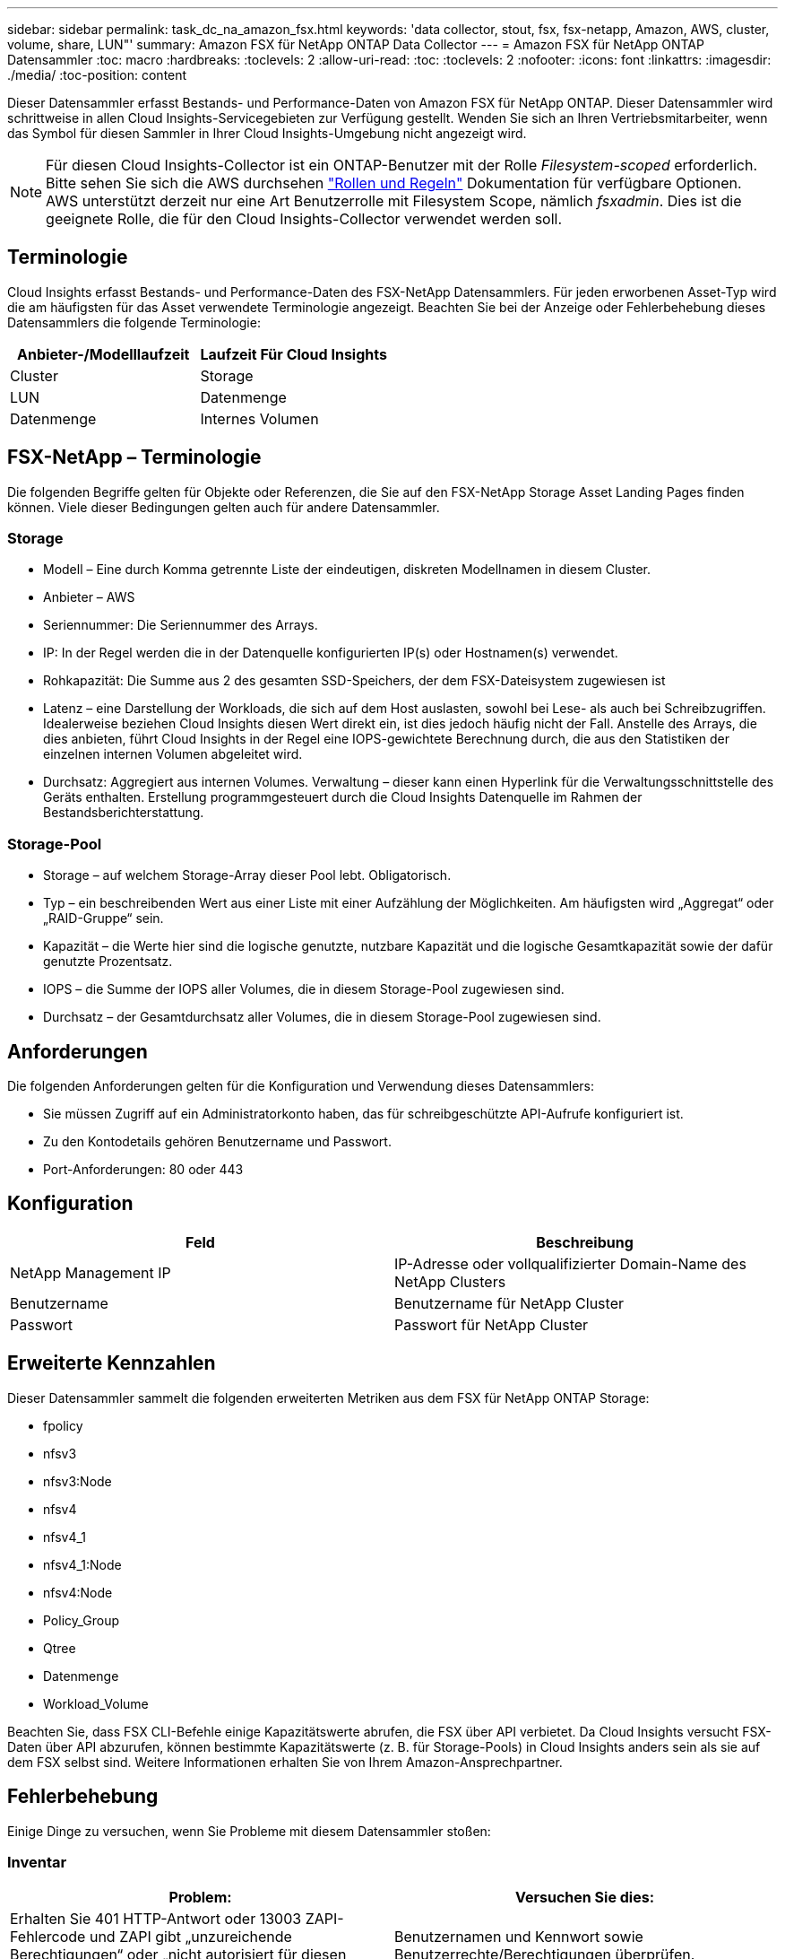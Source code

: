 ---
sidebar: sidebar 
permalink: task_dc_na_amazon_fsx.html 
keywords: 'data collector, stout, fsx, fsx-netapp, Amazon, AWS, cluster, volume, share, LUN"' 
summary: Amazon FSX für NetApp ONTAP Data Collector 
---
= Amazon FSX für NetApp ONTAP Datensammler
:toc: macro
:hardbreaks:
:toclevels: 2
:allow-uri-read: 
:toc: 
:toclevels: 2
:nofooter: 
:icons: font
:linkattrs: 
:imagesdir: ./media/
:toc-position: content


[role="lead"]
Dieser Datensammler erfasst Bestands- und Performance-Daten von Amazon FSX für NetApp ONTAP. Dieser Datensammler wird schrittweise in allen Cloud Insights-Servicegebieten zur Verfügung gestellt. Wenden Sie sich an Ihren Vertriebsmitarbeiter, wenn das Symbol für diesen Sammler in Ihrer Cloud Insights-Umgebung nicht angezeigt wird.


NOTE: Für diesen Cloud Insights-Collector ist ein ONTAP-Benutzer mit der Rolle _Filesystem-scoped_ erforderlich. Bitte sehen Sie sich die AWS durchsehen link:https://docs.aws.amazon.com/fsx/latest/ONTAPGuide/roles-and-users.html["Rollen und Regeln"] Dokumentation für verfügbare Optionen. AWS unterstützt derzeit nur eine Art Benutzerrolle mit Filesystem Scope, nämlich _fsxadmin_. Dies ist die geeignete Rolle, die für den Cloud Insights-Collector verwendet werden soll.



== Terminologie

Cloud Insights erfasst Bestands- und Performance-Daten des FSX-NetApp Datensammlers. Für jeden erworbenen Asset-Typ wird die am häufigsten für das Asset verwendete Terminologie angezeigt. Beachten Sie bei der Anzeige oder Fehlerbehebung dieses Datensammlers die folgende Terminologie:

[cols="2*"]
|===
| Anbieter-/Modelllaufzeit | Laufzeit Für Cloud Insights 


| Cluster | Storage 


| LUN | Datenmenge 


| Datenmenge | Internes Volumen 
|===


== FSX-NetApp – Terminologie

Die folgenden Begriffe gelten für Objekte oder Referenzen, die Sie auf den FSX-NetApp Storage Asset Landing Pages finden können. Viele dieser Bedingungen gelten auch für andere Datensammler.



=== Storage

* Modell – Eine durch Komma getrennte Liste der eindeutigen, diskreten Modellnamen in diesem Cluster.
* Anbieter – AWS
* Seriennummer: Die Seriennummer des Arrays.
* IP: In der Regel werden die in der Datenquelle konfigurierten IP(s) oder Hostnamen(s) verwendet.
* Rohkapazität: Die Summe aus 2 des gesamten SSD-Speichers, der dem FSX-Dateisystem zugewiesen ist
* Latenz – eine Darstellung der Workloads, die sich auf dem Host auslasten, sowohl bei Lese- als auch bei Schreibzugriffen. Idealerweise beziehen Cloud Insights diesen Wert direkt ein, ist dies jedoch häufig nicht der Fall. Anstelle des Arrays, die dies anbieten, führt Cloud Insights in der Regel eine IOPS-gewichtete Berechnung durch, die aus den Statistiken der einzelnen internen Volumen abgeleitet wird.
* Durchsatz: Aggregiert aus internen Volumes. Verwaltung – dieser kann einen Hyperlink für die Verwaltungsschnittstelle des Geräts enthalten. Erstellung programmgesteuert durch die Cloud Insights Datenquelle im Rahmen der Bestandsberichterstattung.




=== Storage-Pool

* Storage – auf welchem Storage-Array dieser Pool lebt. Obligatorisch.
* Typ – ein beschreibenden Wert aus einer Liste mit einer Aufzählung der Möglichkeiten. Am häufigsten wird „Aggregat“ oder „RAID-Gruppe“ sein.
* Kapazität – die Werte hier sind die logische genutzte, nutzbare Kapazität und die logische Gesamtkapazität sowie der dafür genutzte Prozentsatz.
* IOPS – die Summe der IOPS aller Volumes, die in diesem Storage-Pool zugewiesen sind.
* Durchsatz – der Gesamtdurchsatz aller Volumes, die in diesem Storage-Pool zugewiesen sind.




== Anforderungen

Die folgenden Anforderungen gelten für die Konfiguration und Verwendung dieses Datensammlers:

* Sie müssen Zugriff auf ein Administratorkonto haben, das für schreibgeschützte API-Aufrufe konfiguriert ist.
* Zu den Kontodetails gehören Benutzername und Passwort.
* Port-Anforderungen: 80 oder 443




== Konfiguration

[cols="2*"]
|===
| Feld | Beschreibung 


| NetApp Management IP | IP-Adresse oder vollqualifizierter Domain-Name des NetApp Clusters 


| Benutzername | Benutzername für NetApp Cluster 


| Passwort | Passwort für NetApp Cluster 
|===


== Erweiterte Kennzahlen

Dieser Datensammler sammelt die folgenden erweiterten Metriken aus dem FSX für NetApp ONTAP Storage:

* fpolicy
* nfsv3
* nfsv3:Node
* nfsv4
* nfsv4_1
* nfsv4_1:Node
* nfsv4:Node
* Policy_Group
* Qtree
* Datenmenge
* Workload_Volume


Beachten Sie, dass FSX CLI-Befehle einige Kapazitätswerte abrufen, die FSX über API verbietet. Da Cloud Insights versucht FSX-Daten über API abzurufen, können bestimmte Kapazitätswerte (z. B. für Storage-Pools) in Cloud Insights anders sein als sie auf dem FSX selbst sind. Weitere Informationen erhalten Sie von Ihrem Amazon-Ansprechpartner.



== Fehlerbehebung

Einige Dinge zu versuchen, wenn Sie Probleme mit diesem Datensammler stoßen:



=== Inventar

[cols="2*"]
|===
| Problem: | Versuchen Sie dies: 


| Erhalten Sie 401 HTTP-Antwort oder 13003 ZAPI-Fehlercode und ZAPI gibt „unzureichende Berechtigungen“ oder „nicht autorisiert für diesen Befehl“ zurück | Benutzernamen und Kennwort sowie Benutzerrechte/Berechtigungen überprüfen. 


| ZAPI gibt zurück „Cluster-Rolle ist keine Cluster_Mgmt LIF“ | AU muss mit Cluster Management IP sprechen. Überprüfen Sie die IP und wechseln Sie ggf. auf eine andere IP 


| ZAPI-Befehl schlägt nach dem erneuten Versuch fehl | AU hat ein Kommunikationsproblem mit dem Cluster. Überprüfen Sie Netzwerk, Port-Nummer und IP-Adresse. Der Benutzer sollte auch versuchen, einen Befehl von der Befehlszeile aus dem AU-Rechner auszuführen. 


| AU konnte über HTTP keine Verbindung mit ZAPI herstellen | Prüfen Sie, ob der ZAPI-Port Klartext akzeptiert. Wenn AU versucht, Klartext an einen SSL-Socket zu senden, schlägt die Kommunikation fehl. 


| Die Kommunikation schlägt mit SSLException fehl | AU versucht, SSL an einen Klartext Port auf einem Filer zu senden. Überprüfen Sie, ob der ZAPI-Port SSL akzeptiert, oder verwenden Sie einen anderen Port. 


| Weitere Verbindungsfehler: ZAPI-Antwort hat Fehlercode 13001, „Datenbank ist nicht geöffnet“ ZAPI-Fehlercode ist 60 und die Antwort enthält „API hat nicht auf Zeit beendet“ ZAPI-Antwort enthält „initialize_Session() zurückgegebene Null-Umgebung“ ZAPI-Fehlercode ist 14007 und die Antwort enthält „Knoten ist nicht gesund“ | Überprüfen Sie Netzwerk, Port-Nummer und IP-Adresse. Der Benutzer sollte auch versuchen, einen Befehl von der Befehlszeile aus dem AU-Rechner auszuführen. 
|===
Weitere Informationen finden Sie im link:concept_requesting_support.html["Unterstützung"] Oder auf der link:reference_data_collector_support_matrix.html["Data Collector Supportmatrix"].
